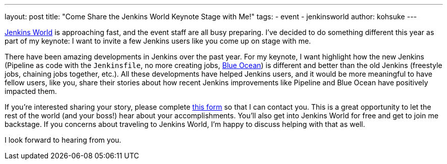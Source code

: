 ---
layout: post
title: "Come Share the Jenkins World Keynote Stage with Me!"
tags:
- event
- jenkinsworld
author: kohsuke
---

link:https://www.cloudbees.com/jenkinsworld[Jenkins World] is approaching fast,
and the event staff are all busy preparing.
I've decided to do something different this year as part of my keynote:
I want to invite a few Jenkins users like you come up on stage with me.

There have been amazing developments in Jenkins over the past year.
For my keynote, I want highlight how the new Jenkins
(Pipeline as code with the `Jenkinsfile`, no more creating jobs,
link:/projects/blueocean[Blue Ocean])
is different and better than the old Jenkins (freestyle jobs, chaining jobs together, etc.).
All these developments have helped Jenkins users,
and it would be more meaningful to have fellow users, like you, share their stories
about how recent Jenkins improvements like Pipeline and Blue Ocean have positively impacted them.

If you're interested sharing your story, please complete
link:https://docs.google.com/forms/d/e/1FAIpQLScMpoJNDwpDmAqwNUhZT1oRzPs9YZMuPivlUWrMTbI9ZKAOhA/viewform?c=0&w=1[this form]
so that I can contact you.
This is a great opportunity to let
the rest of the world (and your boss!) hear about your accomplishments.
You’ll also get into Jenkins World for free and get to join me backstage.
If you concerns about traveling to Jenkins World,
I'm happy to discuss helping with that as well.

I look forward to hearing from you.
